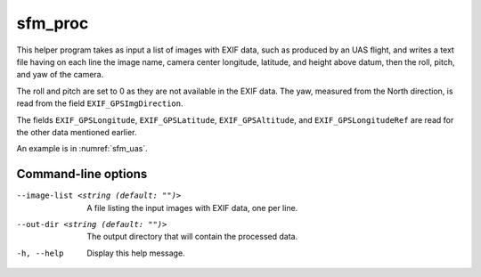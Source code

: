 .. _sfm_proc:

sfm_proc
--------

This helper program takes as input a list of images with EXIF data, such as
produced by an UAS flight, and writes a text file having on each line the image
name, camera center longitude, latitude, and height above datum, then the roll,
pitch, and yaw of the camera.

The roll and pitch are set to 0 as they are not available in the EXIF data. The yaw,
measured from the North direction, is read from the field ``EXIF_GPSImgDirection``.

The fields ``EXIF_GPSLongitude``, ``EXIF_GPSLatitude``, ``EXIF_GPSAltitude``, and
``EXIF_GPSLongitudeRef`` are read for the other data mentioned earlier.

An example is in :numref:`sfm_uas`.

Command-line options
~~~~~~~~~~~~~~~~~~~~
  
--image-list <string (default: "")>
    A file listing the input images with EXIF data, one per line.
    
--out-dir <string (default: "")>
    The output directory that will contain the processed data.
    
-h, --help
    Display this help message.
